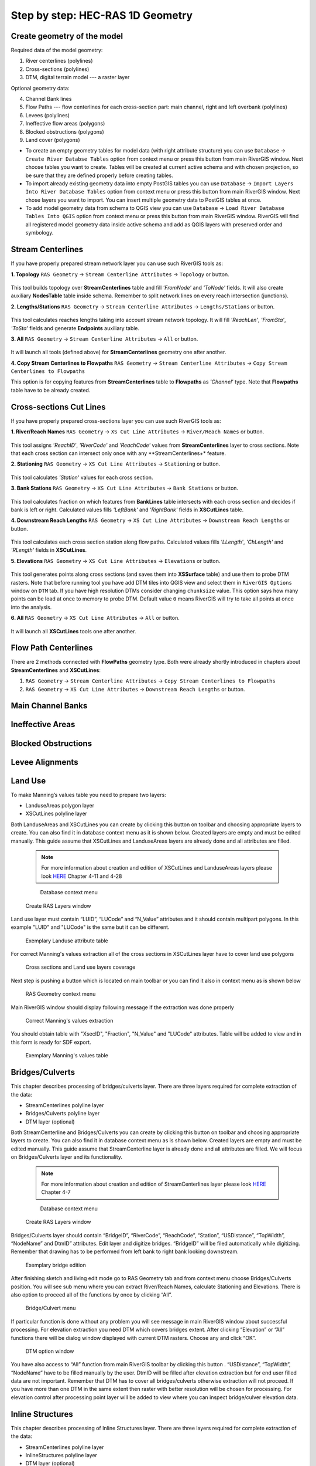 .. _stepbystep1d:

=================================
Step by step: HEC-RAS 1D Geometry
=================================

----------------------------
Create geometry of the model
----------------------------

Required data of the model geometry:

1. River centerlines (polylines)

2. Cross-sections (polylines)

3. DTM, digital terrain model --- a raster layer


Optional geometry data:

4. Channel Bank lines

5. Flow Paths --- flow centerlines for each cross-section part: main channel, right and left overbank (polylines)

6. Levees (polylines)

7. Ineffective flow areas (polygons)

8. Blocked obstructions (polygons)

9. Land cover (polygons)

* To create an empty geometry tables for model data (with right attribute structure) you can use ``Database`` -> ``Create River Databse Tables`` option from context menu or press this button from main RiverGIS window. Next choose tables you want to create. Tables will be created at current active schema and with chosen projection, so be sure that they are defined properly before creating tables.

* To import already existing geometry data into empty PostGIS tables you can use ``Database`` -> ``Import Layers Into River Database Tables`` option from context menu or press this button from main RiverGIS window. Next chose layers you want to import. You can insert multiple geometry data to PostGIS tables at once.

* To add model geometry data from schema to QGIS view you can use ``Database`` -> ``Load River Database Tables Into QGIS`` option from context menu or press this button from main RiverGIS window. RiverGIS will find all registered model geometry data inside active schema and add as QGIS layers with preserved order and symbology.

------------------
Stream Centerlines
------------------

If you have properly prepared stream network layer you can use such RiverGIS tools as:

**1. Topology**  ``RAS Geometry`` -> ``Stream Centerline Attributes`` -> ``Topology`` or  |topology|  button.

  .. |topology| image:: img_ico/ras1dStreamCenterlinesTopology.png
This tool builds topology over **StreamCenterlines** table and fill *'FromNode'* and *'ToNode'* fields. It will also create auxiliary **NodesTable** table inside schema. Remember to split network lines on every reach intersection (junctions).


**2. Lengths/Stations**   ``RAS Geometry`` -> ``Stream Centerline Attributes`` -> ``Lengths/Stations`` or |lengths_stations|  button.

  .. |lengths_stations| image:: img_ico/ras1dStreamCenterlinesLengthsStations.png
This tool calculates reaches lengths taking into account stream network topology. It will fill *'ReachLen'*, *'FromSta'*, *'ToSta'* fields and generate **Endpoints** auxiliary table.


**3. All**  ``RAS Geometry`` -> ``Stream Centerline Attributes`` -> ``All`` or  |stream_all|  button.

  .. |stream_all| image:: img_ico/ras1dStreamCenterlinesAll.png
It will launch all tools (defined above) for **StreamCenterlines** geometry one after another.


**4. Copy Stream Centerlines to Flowpaths**  ``RAS Geometry`` -> ``Stream Centerline Attributes`` -> ``Copy Stream Centerlines to Flowpaths``

This option is for copying features from **StreamCenterlines** table to **Flowpaths** as *'Channel'* type. Note that **Flowpaths** table have to be already created.


------------------------
Cross-sections Cut Lines
------------------------

If you have properly prepared cross-sections layer you can use such RiverGIS tools as:

**1. River/Reach Names**  ``RAS Geometry`` -> ``XS Cut Line Attributes`` -> ``River/Reach Names`` or  |xs_names|  button.

  .. |xs_names| image:: img_ico/ras1dXsRiverNames.png
This tool assigns *'ReachID'*, *'RiverCode'* and *'ReachCode'* values from **StreamCenterlines** layer to cross sections.
Note that each cross section can intersect only once with any **StreamCenterlines+* feature.


**2. Stationing**  ``RAS Geometry`` -> ``XS Cut Line Attributes`` -> ``Stationing`` or |xs_stationing|  button.

  .. |xs_stationing| image:: img_ico/ras1dXsStationing.png
This tool calculates *'Station'* values for each cross section.


**3. Bank Stations**  ``RAS Geometry`` -> ``XS Cut Line Attributes`` -> ``Bank Stations`` or  |xs_banks|  button.

  .. |xs_banks| image:: img_ico/ras1dXsBanks.png
This tool calculates fraction on which features from **BankLines** table intersects with each cross section and decides if bank is left or right. Calculated values fills *'LeftBank'* and *'RightBank'* fields in **XSCutLines** table.


**4. Downstream Reach Lengths**  ``RAS Geometry`` -> ``XS Cut Line Attributes`` -> ``Downstream Reach Lengths`` or  |xs_dsl|  button.

  .. |xs_dsl| image:: img_ico/ras1dXsDSLengths.png
This tool calculates each cross section station along flow paths. Calculated values fills *'LLength'*, *'ChLength'* and *'RLength'* fields in **XSCutLines**.


**5. Elevations**  ``RAS Geometry`` -> ``XS Cut Line Attributes`` -> ``Elevations`` or  |xs_elev|  button.

  .. |xs_elev| image:: img_ico/ras1dXsElevations.png
This tool generates points along cross sections (and saves them into **XSSurface** table) and use them to probe DTM rasters. Note that before running tool you have add  DTM tiles into QGIS view and select them in ``RiverGIS Options`` window on ``DTM`` tab. If you have high resolution DTMs consider changing ``chunksize`` value. This option says how many points can be load at once to memory to probe DTM. Default value ``0`` means RiverGIS will try to take all points at once into the analysis.


**6. All**  ``RAS Geometry`` -> ``XS Cut Line Attributes`` -> ``All`` or  |xs_all|  button.

  .. |xs_all| image:: img_ico/ras1dXsAll.png
It will launch all **XSCutLines** tools one after another.


---------------------
Flow Path Centerlines
---------------------
There are 2 methods connected with **FlowPaths** geometry type. Both were already shortly introduced in chapters about **StreamCenterlines** and **XSCutLines**:

1. ``RAS Geometry`` -> ``Stream Centerline Attributes`` -> ``Copy Stream Centerlines to Flowpaths``

2. ``RAS Geometry`` -> ``XS Cut Line Attributes`` -> ``Downstream Reach Lengths`` or  |xs_dsl|  button.

---------------------
Main Channel Banks
---------------------

-----------------
Ineffective Areas
-----------------

--------------------
Blocked Obstructions
--------------------

----------------
Levee Alignments
----------------

--------
Land Use
--------

To make Manning’s values table you need to prepare two layers:

* LanduseAreas polygon layer
* XSCutLines polyline layer

Both LanduseAreas and XSCutLines you can create by clicking this button |createbutton| on toolbar and choosing appropriate layers to create. You can also find it in database context menu as it is shown below. Created layers are empty and must be edited manually. This guide assume that XSCutLines and LanduseAreas layers are already done and all attributes are filled.

  .. |createbutton| image:: img_ico/dbCreateRasTables.png

  .. note::

     For more information about creation and edition of XSCutLines and LanduseAreas layers please look `HERE <http://www.hec.usace.army.mil/software/hec-georas/documentation/HEC-GeoRAS_43_Users_Manual.pdf>`_ Chapter 4-11 and 4-28


  .. _fig_man_create:
  .. figure:: img/create_layer.png

     Database context menu

  .. figure:: img/landuse_create.png
     :align: center

     Create RAS Layers window


Land use layer must contain “LUID”, “LUCode” and “N_Value” attributes and it should contain multipart polygons. In this example "LUID" and "LUCode" is the same but it can be different.

  .. _fig_man_luatttable:
  .. figure:: img/lu_att_table.png
     :align: center

     Exemplary Landuse attribute table

For correct Manning's values extraction all of the cross sections in XSCutLines layer have to cover land use polygons

  .. _fig_man_xslupic:
  .. figure:: img/xs_lu_pic.png
     :align: center

     Cross sections and Land use layers coverage

Next step is pushing a button |mannbuton| which is located on main toolbar or you can find it also in context menu as is shown below

  .. |mannbuton| image:: img/man_ico.png

  .. _fig_man_mancontextmenu:
  .. figure:: img/man_context_menu.png
     :align: center

     RAS Geometry context menu

Main RiverGIS window should display following message if the extraction was done properly

  .. _fig_manmandone:
  .. figure:: img/man_done.png
     :align: center

     Correct Manning's values extraction

You should obtain table with "XsecID", "Fraction", "N_Value" and "LUCode" attributes. Table will be added to view and in this form is ready for SDF export.

  .. _fig_man_mantable:
  .. figure:: img/man_table.png
     :align: center

     Exemplary Manning's values table
----------------
Bridges/Culverts
----------------

This chapter describes processing of bridges/culverts layer. There are three layers required for complete extraction of the data:

* StreamCenterlines polyline layer
* Bridges/Culverts polyline layer
* DTM layer (optional)

Both StreamCenterline and Bridges/Culverts you can create by clicking this button |createbutton| on toolbar and choosing appropriate layers to create. You can also find it in database context menu as is shown below. Created layers are empty and must be edited manually. This guide assume that StreamCenterline layer is already done and all attributes are filled. We will focus on Bridges/Culverts layer and its functionality.

  .. note::

     For more information about creation and edition of StreamCenterlines layer please look `HERE <http://www.hec.usace.army.mil/software/hec-georas/documentation/HEC-GeoRAS_43_Users_Manual.pdf>`_ Chapter 4-7


  .. _fig_bridgecreate:
  .. figure:: img/create_layer.png

     Database context menu

  .. figure:: img/bridge_create.png
     :align: center

     Create RAS Layers window

Bridges/Culverts layer should contain “BridgeID”, “RiverCode”, “ReachCode”, “Station”, “USDistance”, “TopWidth”, “NodeName” and DtmID” attributes. Edit layer and digitize bridges. “BridgeID” will be filed automatically while digitizing. Remember that drawing has to be performed from left bank to right bank looking downstream.

  .. _fig_bridgeedit:
  .. figure:: img/bridge_edit.png
     :align: center

     Exemplary bridge edition

After finishing sketch and living edit mode go to RAS Geometry tab and from context menu choose Bridges/Culverts position. You will see sub menu where you can extract River/Reach Names, calculate Stationing and Elevations. There is also option to proceed all of the functions by once by clicking “All”.

  .. _fig_bridgemenu:
  .. figure:: img/bridge_submenu.png
     :align: center

     Bridge/Culvert menu

If particular function is done without any problem you will see message in main RiverGIS window about successful processing. For elevation extraction you need DTM which covers bridges extent. After clicking “Elevation” or “All” functions there will be dialog window displayed with current DTM rasters. Choose any and click “OK”.

  .. _fig_bridgdtm:
  .. figure:: img/bridge_dtm.png
     :align: center

     DTM option window

You have also access to “All” function from main RiverGIS toolbar by clicking this |bridgebutton| button . “USDistance”, “TopWidth”, “NodeName” have to be filled manually by the user. DtmID will be filled after elevation extraction but for end user filled data are not important. Remember that DTM has to cover all bridges/culverts otherwise extraction will not proceed. If you have more than one DTM in the same extent then raster with better resolution will be chosen for processing. For elevation control after processing point layer will be added to view where you can inspect bridge/culver elevation data.

  .. |bridgebutton| image:: img/bridge_ico.png

-----------------
Inline Structures
-----------------

This chapter describes processing of Inline Structures layer. There are three layers required for complete extraction of the data:

* StreamCenterlines polyline layer
* InlineStructures polyline layer
* DTM layer (optional)

Both StreamCenterline and InlineStructures you can create by clicking this button |createbutton| on toolbar and choosing appropriate layers to create. You can also find it in database context menu as is shown below. Created layers are empty and must be edited manually. This guide assume that StreamCenterline layer is already done and all attributes are filled. We will focus on InlineStructures layer and its functionality.

  .. note::

     For more information about creation and edition of StreamCenterline layer please look `HERE <http://www.hec.usace.army.mil/software/hec-georas/documentation/HEC-GeoRAS_43_Users_Manual.pdf>`_ Chapter 4-7


  .. _fig_inline_create:
  .. figure:: img/create_layer.png

     Database context menu

  .. figure:: img/inline_create.png
     :align: center

     Create RAS Layers window

InlineStructures layer should contain “InlineSID”, “RiverCode”, “ReachCode”, “Station”, “USDistance”, “TopWidth”, “NodeName” and DtmID” attributes. Edit layer and digitize inline structures. “InlineSID” will be filed automatically while digitizing. Remember that drawing has to be performed from left bank to right bank looking downstream.

  .. _fig_inlineedit:
  .. figure:: img/inline_edit.png
     :align: center

     Exemplary inline structures

After finishing sketch and living edit mode go to RAS Geometry tab and from context menu choose Inline Structures position. You will see sub menu where you can extract River/Reach Names, calculate Stationing and Elevations. There is also option to proceed all of the functions by once by clicking “All”.

  .. _fig_inlinemenu:
  .. figure:: img/inline_submenu.png
     :align: center

     Inline Structures menu

If particular function is done without any problem you will see message in main RiverGIS window about successful processing. For elevation extraction you need DTM which covers inline structures extent. After clicking “Elevation” or “All” functions there will be dialog window displayed with current DTM rasters. Choose any and click “OK”.

  .. _fig_inlinedtm:
  .. figure:: img/bridge_dtm.png
     :align: center

     DTM option window

You have also access to “All” function from main RiverGIS toolbar by clicking this |inlinebutton| button . “USDistance”, “TopWidth”, “NodeName” have to be filled manually by the user. DtmID will be filled after elevation extraction but for end user filled data are not important. Remember that DTM has to cover all inline structures otherwise extraction will not proceed. If you have more than one DTM in the same extent then raster with better resolution will be chosen for processing. For elevation control after processing point layer will be added to view where you can inspect inline structures elevation data.

  .. |inlinebutton| image:: img/inline_ico.png

------------------
Lateral Structures
------------------

This chapter describes processing of Lateral Structures layer. There are three layers required for complete extraction of the data:

* StreamCenterline polyline layer
* LateralStructures polyline layer
* DTM layer (optional)

Both StreamCenterline and LateralStructures you can create by clicking this button |createbutton| on toolbar and choosing appropriate layers to create. You can also find it in database context menu as is shown below. Created layers are empty and must be edited manually. This guide assume that StreamCenterline layer is already done and all attributes are filled. We will focus on LateralStructures layer and its functionality.

  .. note::

     For more information about creation and edition of StreamCenterline layer please look `HERE <http://www.hec.usace.army.mil/software/hec-georas/documentation/HEC-GeoRAS_43_Users_Manual.pdf>`_ Chapter 4-7


  .. _fig_lateral_create:
  .. figure:: img/create_layer.png

     Database context menu

  .. figure:: img/lateral_create.png
     :align: center

     Create RAS Layers window

LateralStructures layer should contain “LateralSID”, “RiverCode”, “ReachCode”, “Station”, “USDistance”, “TopWidth”, “NodeName” and DtmID” attributes. Edit layer and digitize lateral structures. “LateralSID” will be filed automatically while digitizing. Remember that drawing has to be performed from upstream to downstream.

  .. _fig_lateraledit:
  .. figure:: img/lateral_edit.png
     :align: center

     Exemplary lateral structure

After finishing sketch and living edit mode go to RAS Geometry tab and from context menu choose Lateral Structures position. You will see sub menu where you can extract River/Reach Names, calculate Stationing and Elevations. There is also option to proceed all of the functions by once by clicking “All”. If particular function is done without any problem you will see message in main RiverGIS window about successful processing.

  .. _fig_lateralmenu:
  .. figure:: img/lateral_submenu.png
     :align: center

     Lateral Structures menu

Stationing is calculated basing on upstream start point of lateral structure with shortest distance to StreamCenterline. Please inspect correctness of River/Reach Names and Stationing for lateral structures. There exist probability of mistake in a situation where other channel lie closer to upstream start point of lateral structure than channel to which lateral structure should be referenced to.  For elevation extraction you need DTM which covers lateral structures extent. After clicking “Elevation” or “All” functions there will be dialog window displayed with current DTM rasters. Choose any and click “OK”.

  .. note::

     For more information about creation and edition of LateralStructures layer please look `HERE <http://www.hec.usace.army.mil/software/hec-georas/documentation/HEC-GeoRAS_43_Users_Manual.pdf>`_ Chapter 4-37

  .. _fig_lateraldtm:
  .. figure:: img/bridge_dtm.png
     :align: center

     DTM option window

You have also access to “All” function from main RiverGIS toolbar by clicking this |lateralbutton| button . “USDistance”, “TopWidth”, “NodeName” have to be filled manually by the user. DtmID will be filled after elevation extraction but for end user filled data are not important. Remember that DTM has to cover all lateral structures otherwise extraction will not proceed. If you have more than one DTM in the same extent then raster with better resolution will be chosen for processing. For elevation control after processing point layer will be added to view where you can inspect lateral structures elevation data.

  .. |lateralbutton| image:: img/lateral_ico.png
-------------
Storage Areas
-------------

``````
Create HEC-RAS GIS Import file (SDF)
``````
